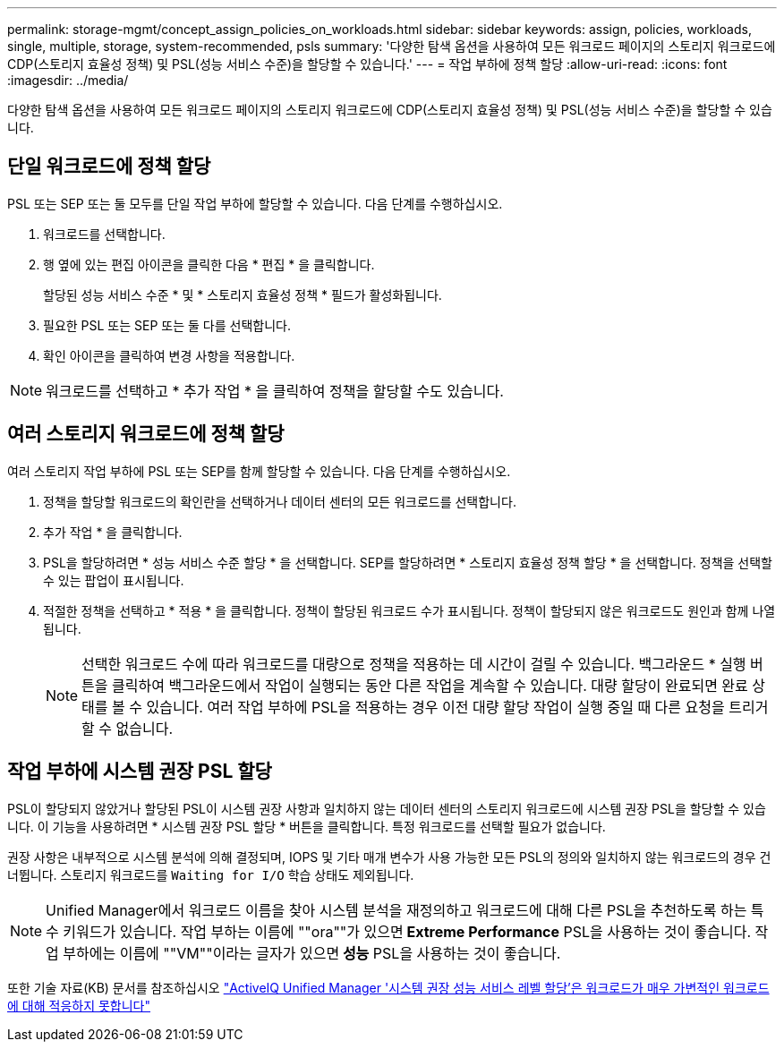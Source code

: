 ---
permalink: storage-mgmt/concept_assign_policies_on_workloads.html 
sidebar: sidebar 
keywords: assign, policies, workloads, single, multiple, storage, system-recommended, psls 
summary: '다양한 탐색 옵션을 사용하여 모든 워크로드 페이지의 스토리지 워크로드에 CDP(스토리지 효율성 정책) 및 PSL(성능 서비스 수준)을 할당할 수 있습니다.' 
---
= 작업 부하에 정책 할당
:allow-uri-read: 
:icons: font
:imagesdir: ../media/


[role="lead"]
다양한 탐색 옵션을 사용하여 모든 워크로드 페이지의 스토리지 워크로드에 CDP(스토리지 효율성 정책) 및 PSL(성능 서비스 수준)을 할당할 수 있습니다.



== 단일 워크로드에 정책 할당

PSL 또는 SEP 또는 둘 모두를 단일 작업 부하에 할당할 수 있습니다. 다음 단계를 수행하십시오.

. 워크로드를 선택합니다.
. 행 옆에 있는 편집 아이콘을 클릭한 다음 * 편집 * 을 클릭합니다.
+
할당된 성능 서비스 수준 * 및 * 스토리지 효율성 정책 * 필드가 활성화됩니다.

. 필요한 PSL 또는 SEP 또는 둘 다를 선택합니다.
. 확인 아이콘을 클릭하여 변경 사항을 적용합니다.


[NOTE]
====
워크로드를 선택하고 * 추가 작업 * 을 클릭하여 정책을 할당할 수도 있습니다.

====


== 여러 스토리지 워크로드에 정책 할당

여러 스토리지 작업 부하에 PSL 또는 SEP를 함께 할당할 수 있습니다. 다음 단계를 수행하십시오.

. 정책을 할당할 워크로드의 확인란을 선택하거나 데이터 센터의 모든 워크로드를 선택합니다.
. 추가 작업 * 을 클릭합니다.
. PSL을 할당하려면 * 성능 서비스 수준 할당 * 을 선택합니다. SEP를 할당하려면 * 스토리지 효율성 정책 할당 * 을 선택합니다. 정책을 선택할 수 있는 팝업이 표시됩니다.
. 적절한 정책을 선택하고 * 적용 * 을 클릭합니다. 정책이 할당된 워크로드 수가 표시됩니다. 정책이 할당되지 않은 워크로드도 원인과 함께 나열됩니다.
+
[NOTE]
====
선택한 워크로드 수에 따라 워크로드를 대량으로 정책을 적용하는 데 시간이 걸릴 수 있습니다. 백그라운드 * 실행 버튼을 클릭하여 백그라운드에서 작업이 실행되는 동안 다른 작업을 계속할 수 있습니다. 대량 할당이 완료되면 완료 상태를 볼 수 있습니다. 여러 작업 부하에 PSL을 적용하는 경우 이전 대량 할당 작업이 실행 중일 때 다른 요청을 트리거할 수 없습니다.

====




== 작업 부하에 시스템 권장 PSL 할당

PSL이 할당되지 않았거나 할당된 PSL이 시스템 권장 사항과 일치하지 않는 데이터 센터의 스토리지 워크로드에 시스템 권장 PSL을 할당할 수 있습니다. 이 기능을 사용하려면 * 시스템 권장 PSL 할당 * 버튼을 클릭합니다. 특정 워크로드를 선택할 필요가 없습니다.

권장 사항은 내부적으로 시스템 분석에 의해 결정되며, IOPS 및 기타 매개 변수가 사용 가능한 모든 PSL의 정의와 일치하지 않는 워크로드의 경우 건너뜁니다. 스토리지 워크로드를 `Waiting for I/O` 학습 상태도 제외됩니다.

[NOTE]
====
Unified Manager에서 워크로드 이름을 찾아 시스템 분석을 재정의하고 워크로드에 대해 다른 PSL을 추천하도록 하는 특수 키워드가 있습니다. 작업 부하는 이름에 ""ora""가 있으면** Extreme Performance** PSL을 사용하는 것이 좋습니다. 작업 부하에는 이름에 ""VM""이라는 글자가 있으면** 성능** PSL을 사용하는 것이 좋습니다.

====
또한 기술 자료(KB) 문서를 참조하십시오 https://kb.netapp.com/Advice_and_Troubleshooting/Data_Infrastructure_Management/Active_IQ_Unified_Manager/Performance_Service_Level'_is_not_adaptive_to_a_highly_variable_workload["ActiveIQ Unified Manager '시스템 권장 성능 서비스 레벨 할당'은 워크로드가 매우 가변적인 워크로드에 대해 적응하지 못합니다"]
